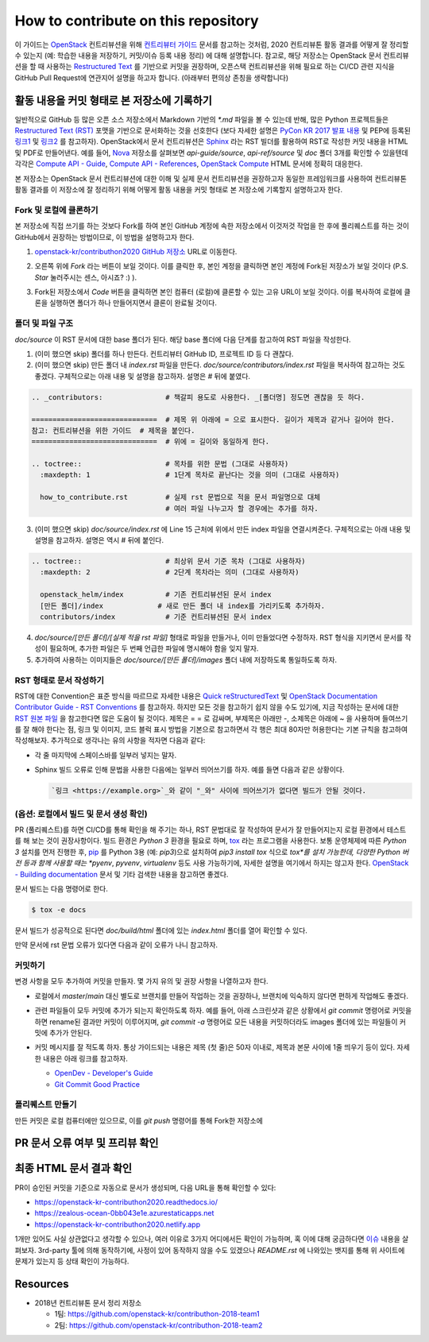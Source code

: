 ====================================
How to contribute on this repository
====================================

이 가이드는 `OpenStack <https://opendev.org/openstack>`_ 컨트리뷰션을 위해
`컨트리뷰터 가이드 <https://docs.openstack.org/contributors/>`_ 문서를 참고하는 것처럼,
2020 컨트리뷰톤 활동 결과를 어떻게 잘 정리할 수 있는지 (예: 학습한 내용을 저장하기, 커밋/이슈 등록 내용 정리)
에 대해 설명합니다. 참고로, 해당 저장소는 OpenStack 문서 컨트리뷰션을 할 때 사용하는
`Restructured Text <https://docs.openstack.org/doc-contrib-guide/rst-conv.html>`_
를 기반으로 커밋을 권장하며, 오픈스택 컨트리뷰션을 위해 필요로 하는 CI/CD 관련 지식을 GitHub Pull Request에
연관지어 설명을 하고자 합니다. (아래부터 편의상 존칭을 생략합니다)

활동 내용을 커밋 형태로 본 저장소에 기록하기
-------------------------------------------

일반적으로 GitHub 등 많은 오픈 소스 저장소에서 Markdown 기반의 `*.md` 파일을 볼 수 있는데 반해, 많은 Python
프로젝트들은 `Restructured Text (RST) <https://docutils.sourceforge.io/rst.html>`_ 포맷을
기반으로 문서화하는 것을 선호한다 (보다 자세한 설명은 
`PyCon KR 2017 발표 내용 <https://archive.pycon.kr/2017/program/149>`_ 및 PEP에 등록된
`링크1 <https://www.python.org/dev/peps/pep-0012/>`_ 및 
`링크2 <https://www.python.org/dev/peps/pep-0287/>`_ 를 참고하자).
OpenStack에서 문서 컨트리뷰션은 `Sphinx <https://www.sphinx-doc.org/>`_ 라는 RST 빌더를 활용하여
RST로 작성한 커밋 내용을 HTML 및 PDF로 만들어낸다. 예를 들어,
`Nova <https://opendev.org/openstack/nova>`_ 저장소를 살펴보면 *api-guide/source*,
*api-ref/source* 및 *doc* 폴더 3개를 확인할 수 있을텐데 각각은
`Compute API - Guide <https://docs.openstack.org/api-guide/compute/>`_, 
`Compute API - References <https://docs.openstack.org/api-ref/compute/>`_,
`OpenStack Compute <https://docs.openstack.org/nova/>`_ HTML 문서에 정확히 대응한다.

본 저장소는 OpenStack 문서 컨트리뷰션에 대한 이해 및 실제 문서 컨트리뷰션을 권장하고자 동일한 프레임워크를 사용하여
컨트리뷰톤 활동 결과를 이 저장소에 잘 정리하기 위해 어떻게 활동 내용을 커밋 형태로 본 저장소에 기록할지 설명하고자 한다.

Fork 및 로컬에 클론하기
~~~~~~~~~~~~~~~~~~~~~~~

본 저장소에 직접 쓰기를 하는 것보다 Fork를 하여 본인 GitHub 계정에 속한 저장소에서 이것저것 작업을 한 후에
풀리퀘스트를 하는 것이 GitHub에서 권장하는 방법이므로, 이 방법을 설명하고자 한다.

1. `openstack-kr/contributhon2020 GitHub 저장소 <https://github.com/openstack-kr/contributhon-2020/>`_
   URL로 이동한다.

2. 오른쪽 위에 *Fork* 라는 버튼이 보일 것이다. 이를 클릭한 후, 본인 계정을 클릭하면 본인 계정에 Fork된
   저장소가 보일 것이다 (P.S. *Star* 눌러주시는 센스, 아시죠? :) ).

   .. image:: images/github-fork-button.png

3. Fork된 저장소에서 *Code* 버튼을 클릭하면 본인 컴퓨터 (로컬)에 클론할 수 있는 고유 URL이 보일 것이다.
   이를 복사하여 로컬에 클론을 실행하면 폴더가 하나 만들어지면서 클론이 완료될 것이다.

   .. image:: images/github-how-to-clone.png

   .. image:: images/git-local-clone.png

폴더 및 파일 구조
~~~~~~~~~~~~~~~~~

*doc/source* 이 RST 문서에 대한 base 폴더가 된다. 해당 base 폴더에 다음 단계를 참고하여 RST 파일을 작성한다.

1. (이미 했으면 skip) 폴더를 하나 만든다. 컨트리뷰터 GitHub ID, 프로젝트 ID 등 다 괜찮다.

2. (이미 했으면 skip) 만든 폴더 내 *index.rst* 파일을 만든다.
   *doc/source/contributors/index.rst* 파일을 복사하여 참고하는 것도 좋겠다.
   구체적으로는 아래 내용 및 설명을 참고하자. 설명은 # 뒤에 붙였다.

.. code-block:: none

    .. _contributors:               # 책갈피 용도로 사용한다. _[폴더명] 정도면 괜찮을 듯 하다.
      
    ==============================  # 제목 위 아래에 = 으로 표시한다. 길이가 제목과 같거나 길어야 한다.
    참고: 컨트리뷰션을 위한 가이드  # 제목을 붙인다.
    ==============================  # 위에 = 길이와 동일하게 한다.

    .. toctree::                    # 목차를 위한 문법 (그대로 사용하자)
      :maxdepth: 1                  # 1단계 목차로 끝난다는 것을 의미 (그대로 사용하자)

      how_to_contribute.rst         # 실제 rst 문법으로 적을 문서 파일명으로 대체
                                    # 여러 파일 나누고자 할 경우에는 추가를 하자.

3. (이미 했으면 skip) *doc/source/index.rst* 에 Line 15 근처에 위에서 만든 index 파일을 연결시켜준다.
   구체적으로는 아래 내용 및 설명을 참고하자. 설명은 역시 # 뒤에 붙인다.

.. code-block:: none

    .. toctree::                    # 최상위 문서 기준 목차 (그대로 사용하자)
      :maxdepth: 2                  # 2단계 목차라는 의미 (그대로 사용하자)

      openstack_helm/index          # 기존 컨트리뷰션된 문서 index
      [만든 폴더]/index             # 새로 만든 폴더 내 index를 가리키도록 추가하자.
      contributors/index            # 기준 컨트리뷰션된 문서 index

4. *doc/source/[만든 폴더]/[실제 적을 rst 파일]* 형태로 파일을 만들거나, 이미 만들었다면 수정하자.
   RST 형식을 지키면서 문서를 작성이 필요하며, 추가한 파일은 두 번째 언급한 파일에 명시해야 함을 잊지 말자.

5. 추가하여 사용하는 이미지들은 *doc/source/[만든 폴더]/images* 폴더 내에 저장하도록 통일하도록 하자.

RST 형태로 문서 작성하기
~~~~~~~~~~~~~~~~~~~~~~~~

RST에 대한 Convention은 표준 방식을 따르므로 자세한 내용은
`Quick reStructuredText <https://docutils.sourceforge.io/docs/user/rst/quickref.html>`_
및 `OpenStack Documentation Contributor Guide - RST Conventions <https://docs.openstack.org/doc-contrib-guide/rst-conv.html>`_
를 참고하자. 하지만 모든 것을 참고하기 쉽지 않을 수도 있기에, 지금 작성하는 문서에 대한
`RST 원본 파일 <https://github.com/openstack-kr/contributhon-2020/blob/master/doc/source/contributors/how_to_contribute.rst>`_
을 참고한다면 많은 도움이 될 것이다. 제목은 = = 로 감싸며, 부제목은 아래만 -, 소제목은 아래에 ~ 을 사용하며
들여쓰기를 잘 해야 한다는 점, 링크 및 이미지, 코드 블럭 표시 방법을 기본으로 참고하면서 각 행은 최대 80자만 허용한다는 기본 규칙을
참고하여 작성해보자. 추가적으로 생각나는 유의 사항을 적자면 다음과 같다:

* 각 줄 마지막에 스페이스바를 일부러 넣지는 말자.
* Sphinx 빌드 오류로 인해 문법을 사용한 다음에는 일부러 띄어쓰기를 하자. 예를 들면 다음과 같은 상황이다.

  .. code-block:: none

    `링크 <https://example.org>`_와 같이 "_와" 사이에 띄어쓰기가 없다면 빌드가 안될 것이다.

(옵션: 로컬에서 빌드 및 문서 생성 확인)
~~~~~~~~~~~~~~~~~~~~~~~~~~~~~~~~~~~~~~~

PR (풀리퀘스트)를 하면 CI/CD를 통해 확인을 해 주기는 하나, RST 문법대로 잘 작성하여 문서가 잘 만들어지는지 로컬 환경에서
테스트를 해 보는 것이 권장사항이다. 빌드 환경은 *Python 3* 환경을 필요로 하며,
`tox <https://tox.readthedocs.io/>`_ 라는 프로그램을 사용한다. 보통 운영체제에 따른 *Python 3*
설치를 먼저 진행한 후, `pip <https://pip.pypa.io/>`_ 를 Python 3용 (예: `pip3`)으로 설치하여
`pip3 install tox` 식으로 *tox*를 설치 가능한데, 다양한 Python 버전 등과 함께 사용할 때는 *pyenv*,
*pyvenv*, *virtualenv* 등도 사용 가능하기에, 자세한 설명을 여기에서 하지는 않고자 한다.
`OpenStack - Building documentation <https://docs.openstack.org/doc-contrib-guide/docs-builds.html>`_
문서 및 기타 검색한 내용을 참고하면 좋겠다.

문서 빌드는 다음 명령어로 한다.

.. code-block:: none

    $ tox -e docs

문서 빌드가 성공적으로 된다면 *doc/build/html* 폴더에 있는 *index.html* 폴더를 열어 확인할 수 있다.

.. image:: tox-build-success-with-html.png

만약 문서에 rst 문법 오류가 있다면 다음과 같이 오류가 나니 참고하자.

.. image:: images/tox-build-error.png

커밋하기
~~~~~~~~

변경 사항을 모두 추가하여 커밋을 만들자. 몇 가지 유의 및 권장 사항을 나열하고자 한다.

* 로컬에서 `master`/`main` 대신 별도로 브랜치를 만들어 작업하는 것을 권장하나, 브랜치에 익숙하지 않다면
  편하게 작업해도 좋겠다.
* 관련 파일들이 모두 커밋에 추가가 되는지 확인하도록 하자. 예를 들어, 아래 스크린샷과 같은 상황에서
  `git commit` 명령어로 커밋을 하면 rename된 결과만 커밋이 이루어지며, `git commit -a` 명령어로 모든
  내용을 커밋하더라도 images 폴더에 있는 파일들이 커밋에 추가가 안된다.

  .. image:: images/git-status.png

* 커밋 메시지를 잘 적도록 하자. 통상 가이드되는 내용은 제목 (첫 줄)은 50자 이내로, 제목과 본문 사이에 1줄 띄우기
  등이 있다. 자세한 내용은 아래 링크를 참고하자.

  * `OpenDev - Developer's Guide <https://docs.opendev.org/opendev/infra-manual/latest/developers.html>`_
  * `Git Commit Good Practice <https://wiki.openstack.org/wiki/GitCommitMessages>`_

폴리퀘스트 만들기
~~~~~~~~~~~~~~~~~

만든 커밋은 로컬 컴퓨터에만 있으므로, 이를 *git push* 명령어를 통해 Fork한 저장소에 

PR 문서 오류 여부 및 프리뷰 확인
--------------------------------

최종 HTML 문서 결과 확인
------------------------

PR이 승인된 커밋을 기준으로 자동으로 문서가 생성되며, 다음 URL을 통해 확인할 수 있다:

* https://openstack-kr-contributhon2020.readthedocs.io/
* https://zealous-ocean-0bb043e1e.azurestaticapps.net
* https://openstack-kr-contributhon2020.netlify.app

1개만 있어도 사실 상관없다고 생각할 수 있으나, 여러 이유로 3가지 어디에서든 확인이 가능하며, 혹 이에 대해 궁금하다면
`이슈 <https://github.com/openstack-kr/contributhon-2020/issues/17>`_ 내용을 살펴보자.
3rd-party 툴에 의해 동작하기에, 사정이 있어 동작하지 않을 수도 있겠으나 *README.rst* 에 나와있는 뱃지를 통해
위 사이트에 문제가 있는지 등 상태 확인이 가능하다.

.. image:: images/readme-badges.png



Resources
---------

* 2018년 컨트리뷰톤 문서 정리 저장소

  * 1팀: https://github.com/openstack-kr/contributhon-2018-team1
  * 2팀: https://github.com/openstack-kr/contributhon-2018-team2
